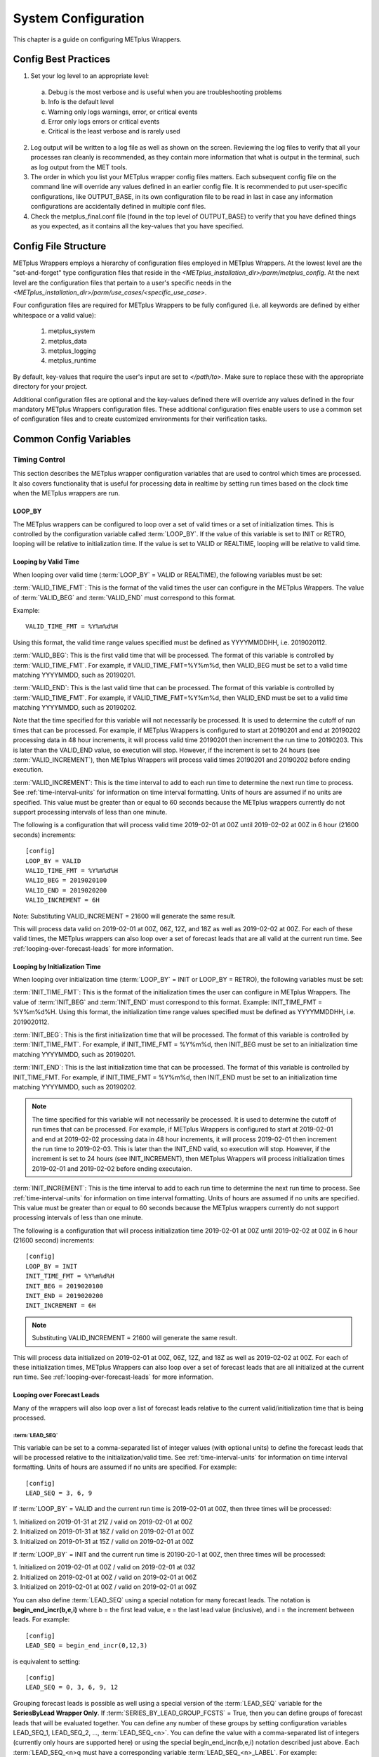 .. _sysconf:

System Configuration
====================

This chapter is a guide on configuring METplus Wrappers.

Config Best Practices
---------------------

1. Set your log level to an appropriate level:

  a. Debug is the most verbose and is useful when you are troubleshooting problems
  b. Info is the default level
  c. Warning only logs warnings, error, or critical events
  d. Error only logs errors or critical events
  e. Critical is the least verbose and is rarely used

2. Log output will be written to a log file as well as shown on the screen. Reviewing the log files to verify that all your processes ran cleanly is recommended, as they contain more information that what is output in the terminal, such as log output from the MET tools.
3. The order in which you list your METplus wrapper config files matters. Each subsequent config file on the command line will override any values defined in an earlier config file. It is recommended to put user-specific configurations, like OUTPUT_BASE, in its own configuration file to be read in last in case any information configurations are accidentally defined in multiple conf files.
4. Check the metplus_final.conf file (found in the top level of OUTPUT_BASE) to verify that you have defined things as you expected, as it contains all the key-values that you have specified.

Config File Structure
---------------------

METplus Wrappers employs a hierarchy of configuration files employed in METplus Wrappers. At the lowest level are the "set-and-forget" type configuration files that reside in the *<METplus_installation_dir>/parm/metplus_config*. At the next level are the configuration files that pertain to a user's specific needs in the *<METplus_installation_dir>/parm/use_cases/<specific_use_case>*.

Four configuration files are required for METplus Wrappers to be fully configured (i.e. all keywords are defined by either whitespace or a valid value):

  1. metplus_system
  2. metplus_data
  3. metplus_logging
  4. metplus_runtime

By default, key-values that require the user's input are set to *</path/to>*. Make sure to replace these with the appropriate directory for your project.

Additional configuration files are optional and the key-values defined there will override any values defined in the four mandatory METplus Wrappers configuration files. These additional configuration files enable users to use a common set of configuration files and to create customized environments for their verification tasks.

Common Config Variables
-----------------------

Timing Control
~~~~~~~~~~~~~~

This section describes the METplus wrapper configuration variables that are used to control which times are processed. It also covers functionality that is useful for processing data in realtime by setting run times based on the clock time when the METplus wrappers are run.

LOOP_BY
^^^^^^^

The METplus wrappers can be configured to loop over a set of valid times or a set of initialization times. This is controlled by the configuration variable called :term:`LOOP_BY`. If the value of this variable is set to INIT or RETRO, looping will be relative to initialization time. If the value is set to VALID or REALTIME, looping will be relative to valid time.

Looping by Valid Time
^^^^^^^^^^^^^^^^^^^^^

When looping over valid time (:term:`LOOP_BY` = VALID or REALTIME), the following variables must be set:

:term:`VALID_TIME_FMT`:
This is the format of the valid times the user can configure in the METplus Wrappers. The value of :term:`VALID_BEG` and :term:`VALID_END` must correspond to this format.

Example::

    VALID_TIME_FMT = %Y%m%d%H

Using this format, the valid time range values specified must be defined as YYYYMMDDHH, i.e. 2019020112.

:term:`VALID_BEG`:
This is the first valid time that will be processed. The format of this variable is controlled by :term:`VALID_TIME_FMT`. For example, if VALID_TIME_FMT=%Y%m%d, then VALID_BEG must be set to a valid time matching YYYYMMDD, such as 20190201.

:term:`VALID_END`:
This is the last valid time that can be processed. The format of this variable is controlled by :term:`VALID_TIME_FMT`. For example, if VALID_TIME_FMT=%Y%m%d, then VALID_END must be set to a valid time matching YYYYMMDD, such as 20190202.

Note that the time specified for this variable will not necessarily be processed. It is used to determine the cutoff of run times that can be processed. For example, if METplus Wrappers is configured to start at 20190201 and end at 20190202 processing data in 48 hour increments, it will process valid time 20190201 then increment the run time to 20190203. This is later than the VALID_END value, so execution will stop. However, if the increment is set to 24 hours (see :term:`VALID_INCREMENT`), then METplus Wrappers will process valid times 20190201 and 20190202 before ending execution.

:term:`VALID_INCREMENT`:
This is the time interval to add to each run time to determine the next run time to process. See :ref:`time-interval-units` for information on time interval formatting. Units of hours are assumed if no units are specified. This value must be greater than or equal to 60 seconds because the METplus wrappers currently do not support processing intervals of less than one minute.

The following is a configuration that will process valid time 2019-02-01 at 00Z until 2019-02-02 at 00Z in 6 hour (21600 seconds) increments::

   [config]
   LOOP_BY = VALID
   VALID_TIME_FMT = %Y%m%d%H
   VALID_BEG = 2019020100
   VALID_END = 2019020200
   VALID_INCREMENT = 6H

Note: Substituting VALID_INCREMENT = 21600 will generate the same result.

This will process data valid on 2019-02-01 at 00Z, 06Z, 12Z, and 18Z as well as 2019-02-02 at 00Z. For each of these valid times, the METplus wrappers can also loop over a set of forecast leads that are all valid at the current run time. See :ref:`looping-over-forecast-leads` for more information.

Looping by Initialization Time
^^^^^^^^^^^^^^^^^^^^^^^^^^^^^^

When looping over initialization time (:term:`LOOP_BY` = INIT or LOOP_BY = RETRO), the following variables must be set:

:term:`INIT_TIME_FMT`:
This is the format of the initialization times the user can configure in METplus Wrappers. The value of :term:`INIT_BEG` and :term:`INIT_END` must correspond to this format. Example: INIT_TIME_FMT = %Y%m%d%H. Using this format, the initialization time range values specified must be defined as YYYYMMDDHH, i.e. 2019020112.

:term:`INIT_BEG`:
This is the first initialization time that will be processed. The format of this variable is controlled by :term:`INIT_TIME_FMT`. For example, if INIT_TIME_FMT = %Y%m%d, then INIT_BEG must be set to an initialization time matching YYYYMMDD, such as 20190201.

:term:`INIT_END`:
This is the last initialization time that can be processed. The format of this variable is controlled by INIT_TIME_FMT. For example, if INIT_TIME_FMT = %Y%m%d, then INIT_END must be set to an initialization time matching YYYYMMDD, such as 20190202.

.. note::
    The time specified for this variable will not necessarily be processed. It is used to determine the cutoff of run times that can be processed. For example, if METplus Wrappers is configured to start at 2019-02-01 and end at 2019-02-02 processing data in 48 hour increments, it will process 2019-02-01 then increment the run time to 2019-02-03. This is later than the INIT_END valid, so execution will stop. However, if the increment is set to 24 hours (see INIT_INCREMENT), then METplus Wrappers will process initialization times 2019-02-01 and 2019-02-02 before ending executaion.

:term:`INIT_INCREMENT`:
This is the time interval to add to each run time to determine the next run time to process. See :ref:`time-interval-units` for information on time interval formatting. Units of hours are assumed if no units are specified. This value must be greater than or equal to 60 seconds because the METplus wrappers currently do not support processing intervals of less than one minute.

The following is a configuration that will process initialization time 2019-02-01 at 00Z until 2019-02-02 at 00Z in 6 hour (21600 second) increments::

  [config]
  LOOP_BY = INIT
  INIT_TIME_FMT = %Y%m%d%H
  INIT_BEG = 2019020100
  INIT_END = 2019020200
  INIT_INCREMENT = 6H

.. note::
    Substituting VALID_INCREMENT = 21600 will generate the same result.

This will process data initialized on 2019-02-01 at 00Z, 06Z, 12Z, and 18Z as well as 2019-02-02 at 00Z. For each of these initialization times, METplus Wrappers can also loop over a set of forecast leads that are all initialized at the current run time. See :ref:`looping-over-forecast-leads` for more information.

.. _looping-over-forecast-leads:

Looping over Forecast Leads
^^^^^^^^^^^^^^^^^^^^^^^^^^^

Many of the wrappers will also loop over a list of forecast leads relative to the current valid/initialization time that is being processed.

:term:`LEAD_SEQ`
"""""""""""""""""

This variable can be set to a comma-separated list of integer values (with optional units) to define the forecast leads that will be processed relative to the initialization/valid time. See :ref:`time-interval-units` for information on time interval formatting. Units of hours are assumed if no units are specified. For example::

  [config]
  LEAD_SEQ = 3, 6, 9

If :term:`LOOP_BY` = VALID and the current run time is 2019-02-01 at 00Z, then three times will be processed:

| 1. Initialized on 2019-01-31 at 21Z / valid on 2019-02-01 at 00Z
| 2. Initialized on 2019-01-31 at 18Z / valid on 2019-02-01 at 00Z
| 3. Initialized on 2019-01-31 at 15Z / valid on 2019-02-01 at 00Z

If :term:`LOOP_BY` = INIT and the current run time is 20190-20-1 at 00Z, then three times will be processed:

| 1. Initialized on 2019-02-01 at 00Z / valid on 2019-02-01 at 03Z
| 2. Initialized on 2019-02-01 at 00Z / valid on 2019-02-01 at 06Z
| 3. Initialized on 2019-02-01 at 00Z / valid on 2019-02-01 at 09Z

You can also define :term:`LEAD_SEQ` using a special notation for many forecast leads. The notation is **begin_end_incr(b,e,i)** where b = the first lead value, e = the last lead value (inclusive), and i = the increment between leads. For example::

  [config]
  LEAD_SEQ = begin_end_incr(0,12,3)

is equivalent to setting::

  [config]
  LEAD_SEQ = 0, 3, 6, 9, 12

Grouping forecast leads is possible as well using a special version of the :term:`LEAD_SEQ` variable for the
**SeriesByLead Wrapper Only**. If :term:`SERIES_BY_LEAD_GROUP_FCSTS` = True, then you can define groups of
forecast leads that will be evaluated together. You can define any number of these groups by setting
configuration variables LEAD_SEQ_1, LEAD_SEQ_2, ..., :term:`LEAD_SEQ_<n>`. You can define the value with a
comma-separated list of integers (currently only hours are supported here) or using the special begin_end_incr(b,e,i) notation described just
above. Each :term:`LEAD_SEQ_<n>q must have a corresponding variable :term:`LEAD_SEQ_<n>_LABEL`. For example::


  [config]
  SERIES_BY_LEAD_GROUP_FCSTS = True
  LEAD_SEQ_1 = 0, 6, 12, 18
  LEAD_SEQ_1_LABEL = Day1
  LEAD_SEQ_2 = begin_end_incr(24,42,6)
  LEAD_SEQ_2_LABEL = Day2

:term:`INIT_SEQ`
""""""""""""""""

If METplus Wrappers is configured to loop by valid time (:term:`LOOP_BY` = VALID), you can use INIT_SEQ instead of :term:`LEAD_SEQ`. This is a list of initialization hours that are available in the data. This is useful if you know when the data is initialized and you need to use a different list of forecast leads depending on the valid time being evaluated. For example::

  [config]
  LOOP_BY = VALID
  INIT_SEQ = 0, 6, 12, 18

At valid time 2019-02-01 00Z, this initialization sequence will build a forecast lead list of 0, 6, 12, 18, 24, 30, etc. and at valid time 2019-02-01 01Z, this initialization sequence will build a forecast lead list of 1, 7, 13, 19, 25, 31, etc.

You can also restrict the forecast leads that will be used by setting :term:`LEAD_SEQ_MIN` and :term:`LEAD_SEQ_MAX`. For example, if you want to only process forecast leads between 12 and 24 you can set::

  [config]
  LEAD_SEQ_MIN = 12
  LEAD_SEQ_MAX = 24

At valid time 2019-02-01 00Z, this initialization sequence will build a forecast lead list of 12, 18, 24 and at valid time 2019-02-01 01Z, this initialization sequence will build a forecast lead list of 13, 19.

Setting minimum and maximum values will also affect the list of forecast leads if you use :term:`LEAD_SEQ`. :term:`LEAD_SEQ` takes precedence over :term:`INIT_SEQ`, so if you have both variables set in your configuration, :term:`INIT_SEQ` will be ignored in favor of :term:`LEAD_SEQ`.


.. _time-interval-units:

Time Interval Units
^^^^^^^^^^^^^^^^^^^
Time intervals defined in configuration variables each have default values: :term:`LEAD_SEQ` and :term:`INIT_SEQ` default to hours, :term:`VALID_INCREMENT` and :term:`INIT_INCREMENT` default to seconds.
Units of years, months, days, hours, minutes, or seconds can also be specified by adding a letter (Y, m, d, H, M, or S respectively) to the end of the number.
If no units are specified, seconds are assumed.

Examples::

    3600 : 3600 seconds
    3600S : 3600 seconds
    60M : 60 minutes or 3600 seconds
    1H : 1 hour or 3600 seconds
    1m : 1 month (relative)
    1D : 1 day or 24 hours or 86400 seconds
    1Y : 1 year (relative)

Units of months (m) and years (Y) do not have set intervals because the length of a month or year is relative to the relative date/time.
Therefore these intervals are calculated based on the current run time and cannot be expressed in seconds unless the run time value is available.

Realtime Looping
^^^^^^^^^^^^^^^^

Now and Today
"""""""""""""

To make running in realtime easier, the METplus Wrappers support defining the begin and end times relative to
the current clock time. For example, if the current time is 2019-04-26 08:17 and you start the METplus Wrappers
with::
  
  [config]
  VALID_END = {now?fmt=%Y%m%d%H}

then the value of :term:`VALID_END` will be set to 2019042608. You can also use {today} to substitute the
current YYYYMMDD, i.e. 20190426. You cannot change the formatting for the 'today' keyword.

Shift Keyword
"""""""""""""

You can use the 'shift' keyword to shift the current time by any number of seconds. For example, if you start
the METplus Wrappers at the same clock time with::

  [config]
  VALID_BEG = {now?fmt=%Y%m%d%H?shift=-86400}

then the value of :term:`VALID_BEG` will be set to the current clock time shifted by -86400 seconds (24 hours backwards), or 2019-04-25 08Z.

The value defined for 'shift'  also supported :ref:`time-interval-units`

If :term:`VALID_INCREMENT` is set to 21600 seconds (6 hours), then the METplus Wrappers will process the following valid times:

| 2019-04-25 08Z
| 2019-04-25 14Z
| 2019-04-25 20Z
| 2019-04-26 02Z
| 2019-04-26 08Z

Truncate Keyword
""""""""""""""""

You may want to configure the METplus Wrappers to process at 00Z, 06Z, 12Z, and 18Z of a given day instead of 02Z, 08Z, 14Z, and 20Z. Having to adjust the shift amount differently if you are running at 08Z or 09Z to get the times to line up would be tedious. Instead, use the 'truncate' keyword. The value set here is the number of seconds that is used to determine the interval of time to round down. If you want to process every 6 hours, set 'truncate' to 21600 seconds::

  [config]
  VALID_BEG = {now?fmt=%Y%m%d%H?shift=-86400?truncate=21600}

This will round down the value to the nearest 6 hour interval of time. Starting METplus Wrappers on or after 06Z but before 12Z on 20190426 will result in VALID_BEG = 2019042506 (clock time shifted backwards by 24 hours then truncated to the nearest 6 hour time).

Starting METplus Wrappers on 20190426 at 08:16 with the following configuration::

  [config]
  LOOP_BY = VALID
  VALID_TIME_FMT = %Y%m%d%H
  VALID_BEG = {now?fmt=%Y%m%d%H?shift=-86400?truncate=21600}
  VALID_END = {now?fmt=%Y%m%d%H}
  VALID_INCREMENT = 21600

will process valid times starting on 20190425 at 06Z every 6 hours until the current run time is later than 20190426 at 08Z, which will result in processing the following valid times:

| 20190425_06
| 20190425_12
| 20190425_18
| 20190426_00
| 20190426_06

.. note::

   When using the 'now' keyword, the value of VALID_TIME_FMT must be identical to the 'fmt' value corresponding to the 'now' item in VALID_BEG and VALID_END. In the above example, this would be the %Y%m%d%H portion within values of the VALID_TIME_FMT, VALID_BEG, and VALID_END variables.

Field Info
~~~~~~~~~~

This section describes how METplus Wrappers configuration variables can be used to define field information that is sent to the MET applications to read forecast and observation fields.

:term:`FCST_VAR<n>_NAME`
^^^^^^^^^^^^^^^^^^^^^^^^

Set this to the name of a forecast variable that you want to evaluate. <n> is any integer greater than or equal to 1, i.e.::

  [config]
  FCST_VAR1_NAME = TMP
  FCST_VAR2_NAME = RH

If this value is set for a given <n> value, then the corresponding OBS_VAR<n>_NAME must be set. If the value for forecast and observation data are the same, BOTH_VAR<n>_NAME can be used instead.

:term:`FCST_VAR<n>_LEVELS`
^^^^^^^^^^^^^^^^^^^^^^^^^^

Set this to a comma-separated list of levels or a single value. FCST_VAR1_LEVELS corresponds to FCST_VAR1_NAME, FCST_VAR2_LEVELS corresponds to FCST_VAR2_NAME, etc. For example::

  [config]
  FCST_VAR1_NAME = TMP
  FCST_VAR1_LEVELS = P500, P750

will process TMP at P500 and TMP at P750. If FCST_VAR<n>_LEVELS and FCST_VAR<n>_NAME are set, then the corresponding OBS_VAR<n>_LEVELS and OBS_VAR<n>_NAME must be set. If the value for forecast and observation data are the same, BOTH_VAR<n>_NAME and BOTH_VAR<n>_LEVELS can be used instead.

:term:`OBS_VAR<n>_NAME`
^^^^^^^^^^^^^^^^^^^^^^^
Set this to the corresponding observation variable that you want to evaluate with FCST_VAR<n>_NAME. If this value is set for a given <n> value, then the corresponding FCST_VAR<n>_NAME must be set. If the value for forecast and observation data are the same, BOTH_VAR<n>_NAME can be used instead.

:term:`OBS_VAR<n>_LEVELS`
^^^^^^^^^^^^^^^^^^^^^^^^^

Set this to a comma-separated list of levels or a single value. If OBS_VAR<n>_LEVELS and OBS_VAR<n>_NAME are set, then the corresponding FCST_VAR<n>_LEVELS and FCST_VAR<n>_NAME must be set. If the value for forecast and observation data are the same, BOTH_VAR<n>_NAME and BOTH_VAR<n>_LEVELS can be used instead. For example, setting::

  [config]
  BOTH_VAR1_NAME = TMP
  BOTH_VAR1_LEVELS = P500
  BOTH_VAR2_NAME = RH
  BOTH_VAR2_LEVELS = P750, P250

is the equivalent of setting::

  [config]
  FCST_VAR1_NAME = TMP
  FCST_VAR1_LEVELS = P500
  FCST_VAR2_NAME = RH
  FCST_VAR2_LEVELS = P750, P250
  OBS_VAR1_NAME = TMP
  OBS_VAR1_LEVELS = P500
  OBS_VAR2_NAME = RH
  OBS_VAR2_LEVELS = P750, P250

This will compare:

| TMP/P500 in the forecast data to TMP/P500 in the observation data
| RH/P750 in the forecast data to RH/P750 in the observation data
| RH/P250 in the forecast data to RH/P250 in the observation data

If you set::

  [config]
  FCST_VAR1_NAME = TMP
  FCST_VAR1_LEVELS = P500, P750
  OBS_VAR1_NAME = TEMP
  OBS_VAR1_LEVELS = "(0,*,*)","(1,*,*)"

METplus Wrappers will compare:

| TMP/P500 in the forecast data to TEMP at (0,\*,\*) in the observation data
| TMP/P750 in the forecast data to TEMP at (1,\*,\*) in the observation data

.. note::
   NetCDF level values that contain (\*,\*) notation must be surrounded by quotation marks so it will not be misinterpreted as a list of items.

The number of level items must be equal in each list for a given comparison. If you define separate names for a forecast and observation, you will need to define separate levels for both even if they are equivalent. For example, setting FCST_VAR1_NAME, FCST_VAR1_LEVELS, and OBS_VAR1_NAME, but not setting OBS_VAR1_LEVELS will result in an error.

The field information specified using the \*_NAME/\*_LEVELS variables will be formatted to match the field info dictionary in the MET config files and passed to the appropriate config file to evaluate the data. The previous configuration comparing TMP (P500 and P750) in the forecast data and TEMP ((0,*,*)) in the observation data will generate the following in the MET config file::

  fcst = {field = [ {name="TMP"; level="P500";} ];}
  obs = {field = [{name="TEMP"; level="(0,*,*)";} ];}

and then comparing TMP (P500 and P750) in the forecast data and TEMP ((1,*,*)) in the observation data will generate the following in the MET config file::

  fcst = {field = [ {name="TMP"; level="P500";} ];}
  obs = {field = [{name="TEMP"; level="(1,*,*)";} ];}

Note that some MET applications allow multiple fields to be specified for a single run. If the MET tool allows it and METplus Wrappers is configured accordingly, these two comparisons would be configured in a single run.

:term:`FCST_VAR<n>_THRESH` / :term:`OBS_VAR<n>_THRESH`
^^^^^^^^^^^^^^^^^^^^^^^^^^^^^^^^^^^^^^^^^^^^^^^^^^^^^^

Set this to a comma-separated list of threshold values to use in the comparison. Each of these values must begin with a comparison operator (>, >=, =, ==, !=, <, <=, gt, ge, eq, ne, lt, or le). For example, setting::

  [config]
  FCST_VAR1_NAME = TMP
  FCST_VAR1_LEVELS = P500
  FCST_VAR1_THRESH = le0.5, gt0.4, gt0.5, gt0.8

will add the folloing information to the MET config file::

   fcst = {field = [ {name="TMP"; level="P500"; cat_thresh=[ le0.5, gt0.4, gt0.5, gt0.8];} ];}

If FCST_VAR<n>_THRESH is set, then OBS_VAR<n>_THRESH must be set. If the threshold list is the same for both forecast and observation data, BOTH_VAR<n>_THRESH can be used instead.

:term:`FCST_VAR<n>_OPTIONS` /  :term:`OBS_VAR<n>_OPTIONS`
^^^^^^^^^^^^^^^^^^^^^^^^^^^^^^^^^^^^^^^^^^^^^^^^^^^^^^^^^

Set this to add additional information to the field dictionary in the MET config file. The item must end with a semi-colon. For example::

  [config]
  FCST_VAR1_NAME = TMP
  FCST_VAR1_LEVELS = P500
  FCST_VAR1_OPTIONS = GRIB_lvl_typ = 105; ens_phist_bin_size = 0.05;

will add the following to the MET config file::

  fcst = {field = [ {name="TMP"; level="P500"; GRIB_lvl_typ = 105; ens_phist_bin_size = 0.05;} ];}

If FCST_VAR<n>_OPTIONS is set, OBS_VAR<n>_OPTIONS does not need to be set, and vice-versa. If the extra options are the same for both forecast and observation data, BOTH_VAR<n>_OPTIONS can be used instead.

:term:`ENS_VAR<n>_NAME` / :term:`ENS_VAR<n>_LEVELS`/ :term:`ENS_VAR<n>_THRESH` / :term:`ENS_VAR<n>_OPTIONS`:
**Used with EnsembleStat Wrapper only.** Users may want to define the ens dictionary item in the MET EnsembleStat config file differently than the fcst dictionary item. If this is the case, you can use these variables. If it is not set, the values in the corresponding FCST_VAR<n>_[NAME/LEVELS/THRESH/OPTIONS] will be used in the ens dictionary.

Directory and Filename Template Info
~~~~~~~~~~~~~~~~~~~~~~~~~~~~~~~~~~~~

The METplus Wrappers use directory and filename template configuration variables to find the desired files for a given run.

Using Templates to find Observation Data
^^^^^^^^^^^^^^^^^^^^^^^^^^^^^^^^^^^^^^^^

The following configuration variables describe input observation data::

  [dir]
  OBS_GRID_STAT_INPUT_DIR = /my/path/to/grid_stat/input/obs

  [filename_templates]
  OBS_GRID_STAT_INPUT_TEMPLATE = {valid?fmt=%Y%m%d}/prefix.{valid?fmt=%Y%m%d%H}.ext

| The input directory is the top level directory containing all of the observation data. The template contains items with keywords that will be substituted with time values for each run. After the values are substituted, METplus Wrappers will check to see if the desired file exists relative to the input directory. At valid time 20190201_12Z, the full desired path of the observation input data to grid_stat will be:
|   /my/path/to/grid_stat/input/obs/20190201/prefix.2019020112.ext

Note that the template contains a dated subdirectory. This cannot go in the OBS_GRID_STAT_INPUT_DIR variable because the dated subdirectory changes based on the run time.

| METplus Wrappers does not need to be configured to loop by valid time to find files using a template containing valid time information. For example, at initialization time 20190201_12Z and forecast lead 3, the valid time is calculated to be 20190201_15Z and the full desired path of the observation input data to grid_stat will be:
|   /my/path/to/grid_stat/input/obs/20190201/prefix.2019020115.ext

The 'init' and 'valid' are keywords used to denote initialization and valid times respectively. Other keywords that are supported include 'lead', 'offset', 'da_init', and 'cycle' which can all be used to find forecast data and data assimilation data depending on the task.

Using Templates to find Forecast Data
^^^^^^^^^^^^^^^^^^^^^^^^^^^^^^^^^^^^^

Most forecast files contain the initialization time and the forecast lead in the filename. The keywords 'init' and 'lead' can be used to describe the template of these files::

  [dir]
  FCST_GRID_STAT_INPUT_DIR = /my/path/to/grid_stat/input/fcst

  [filename_templates]
  FCST_GRID_STAT_INPUT_TEMPLATE = prefix.{init?fmt=%Y%m%d%H}_f{lead?fmt=%3H}.ext

| For a valid time of 20190201_00Z and a forecast lead of 3, METplus Wrappers will look for the following forecast file:
|   /my/path/to/grid_stat/input/fcst/prefix.2019013121_f003.ext

Using Templates to find Data Assimilation Data
^^^^^^^^^^^^^^^^^^^^^^^^^^^^^^^^^^^^^^^^^^^^^^

Some data assimilation files contain offset and da_init (data assimilation initialization) values in the filename. These values are used to determine the valid time of the data. Consider the following configuration::

  [config]
  PB2NC_OFFSETS = 6, 3
  
  [dir]
  PB2NC_INPUT_DIR = /my/path/to/prepbufr

  [filename_templates]
  PB2NC_INPUT_TEMPLATE = prefix.{da_init?fmt=%Y%m%d}_{cycle?fmt=%H}_off{offset?fmt=%2H}.ext

| The PB2NC_OFFSETS list tells METplus Wrappers the order in which to prioritize files with offsets in the name. At valid time 20190201_12Z, METplus Wrappers will check if the following file exists:
|   /my/path/to/prepbufr/prefix.20190201_18_off06.ext

| The offset is added to the valid time to get the data assimilation initialization time. Note that 'cycle' can be used interchangeably with 'da_init'. It is generally used to specify the hour of the data that was generated. If that file doesn't exist, it will check if the following file exists:   
|   /my/path/to/prepbufr/prefix.20190201_15_off03.ext

Shifting Times in Filename Templates
^^^^^^^^^^^^^^^^^^^^^^^^^^^^^^^^^^^^

Users can use the 'shift' keyword to adjust the time referenced in the filename template relative to the run time. For example, if the input files used contained data from 01Z on the date specified in the filename to 01Z on the following day. In this example, for a run at 00Z you want to use the file from the previous day and for the 01Z to 23Z runs you want to use the file that corresponds to the current day. Here is an example::

  [filename_templates]
  OBS_POINT_STAT_INPUT_TEMPLATE = {valid?fmt=%Y%m%d?shift=-3600}.ext

Running the above configuration at a valid time of 20190201_12Z will shift the valid time backwards by 1 hour (3600 seconds) resulting in 20190201_11Z and will substitute the current day into the template, giving a filename of 20190201.ext. Running at valid time 20190201_00Z, the shift will result in a file time of 20190131_23Z, so the filename will be 20190131.ext that is generated by the template.

Using Windows to find Valid Files
^^^^^^^^^^^^^^^^^^^^^^^^^^^^^^^^^

The [FCST/OBS]_FILE_WINDOW_[BEGIN/END] configuration variables can be used if the time information in the input data does not exactly line up with the run time but you still want to process the data. The default value of the file window begin and end variables are both 0 seconds. If both values are set to 0, METplus Wrappers will require that a file matching the template with the exact time requested exists. If either value is non-zero, METplus Wrappers will examine all of the files under the input directory that match the template, pull out the time information from the files, and use the file with the time closest to the run_time. For example, consider the following configuration::

  [config]
  OBS_FILE_WINDOW_BEGIN = -7200
  OBS_FILE_WINDOW_END = 7200

  [dir]
  OBS_GRID_STAT_INPUT_DIR = /my/grid_stat/input/obs
  
  [filename_templates]
  OBS_GRID_STAT_INPUT_TEMPLATE = {valid?fmt=%Y%m%d}/pre.{valid?fmt=%Y%m%d}_{valid?fmt=%H}.ext

| For a run time of 20190201_00Z, and a set of files in the input directory that looks like this:
|   /my/grid_stat/input/obs/20190131/pre.20190131_22.ext
|   /my/grid_stat/input/obs/20190131/pre.20190131_23.ext
|   /my/grid_stat/input/obs/20190201/othertype.20190201_00.ext
|   /my/grid_stat/input/obs/20190201/pre.20190201_01.ext
|   /my/grid_stat/input/obs/20190201/pre.20190201_02.ext

The following behavior can be expected for each file:

  1. The first file matches the template and the file time is within the window, so the filename and time difference relative to the valid time (7200 seconds, or 2 hours) is saved.
  2. The second file matches the template, the file time is within the window, and the time difference is less than the closest file so the filename and time difference relative to the valid time (3600 seconds, or 1 hour) is saved.
  3. The third file does not match the template and is ignored.
  4. The fourth file matches the template and is within the time range, but it is the same distance away from the valid time as the closest file. GridStat only allows one file to be processed so it is ignored (PB2NC is currently the only METplus Wrapper that allows multiple files to be processed).
  5. The fifth file matches the template but it is valid outside of the -2 to +2 hour window range and is ignored.

Therefore, METplus Wrappers will use /my/grid_stat/input/obs/20190131/pre.20190131_23.ext as the input to grid_stat in this example.

Wrapper Specific Windows
^^^^^^^^^^^^^^^^^^^^^^^^

A user may need to specify a different window on a wrapper-by-wrapper basis. If this is the case, you can override the file window values for each wrapper. Consider the following configuration::

  [config]
  PROCESS_LIST = PcpCombine, GridStat, EnsembleStat
  OBS_FILE_WINDOW_BEGIN = 0
  OBS_FILE_WINDOW_END = 0
  OBS_GRID_STAT_FILE_WINDOW_BEGIN = -1800
  OBS_GRID_STAT_FILE_WINDOW_END = 1800
  OBS_ENSEMBLE_STAT_FILE_WINDOW_END = 3600

Using the above configuration, PcpCombine will use +/- 0 hours and require exact file times. GridStat will use -1800/+1800 for observation data and EnsembleStat will use -0/+3600 for observation data. :term:`OBS_ENSEMBLE_STAT_FILE_WINDOW_BEGIN` was not set, so the EnsembleStat wrapper will use :term:`OBS_FILE_WINDOW_BEGIN`.

Config Quick Start Example
--------------------------
**Simple Example Use Case**

1. Set up the configuration file:

    a. Your METplus Wrappers install directory will hereafter be referred to as METplus_INSTALL
    b. Create a user_system.conf file (wherever you wish, just make note of the path to where you saved it) and under the [dir] section, do the following:

           -set INPUT_BASE = /tmp/input

           (or to some other directory that exists, as this use case does not use input data)

           -set OUTPUT_BASE = /tmp/output

           (or to some other directory that exists where you wish to direct your output)

           -set MET_INSTALL_DIR = <path/to/your/MET>

             where *<path/to/your/MET>* is the full path to your MET installation:

               e.g. /d1/projects/MET/met-9.0






2. Run the use case:

   a. On your command line, run::

            master_metplus.py -c /path/to/METplus/parm/use_cases/met_tool_wrapper/Example/Example.conf -c /path/to/user_system.conf

            *where /path/to/user_system.conf indicates the location of the user_system.conf file you created earlier.

   b. When complete, you should see the following message printed to the screen upon successful completion: "INFO: METplus has successfully finished running."
      A *logs* directory with a log file will be created under the output directory you specified.
      Additionally, a metplus_final.conf file is created and saved to the output directory.  It contains all the final values set by all your
      METplus configuration files, including those from the METplus_INSTALL/parm/metplus_config directory.


**Track and Intensity Use Case with Sample Data**

  1. Create a directory where you wish to store the sample data. Sample datasets are specific to each use case and are required in order to be able to run the use case.
  2. Retrieve the sample data from the GitHub repository:
    
    a. In your browser, navigate to https://www.github.com/NCAR/METplus/releases
    b. Locate the latest release
    c. Expand the 'Assets' menu by clicking on the black triangle to the left of the word 'Assets'
    d. Click on the *sample_data-medium_range-x.y.tgz* link associated with that release, where x.y refers to the release number.
    e. Save it to the directory you created above, hereafter referred to as INPUT_DATA_DIRECTORY
    f. cd to your $INPUT_DATA_DIRECTORY and uncompress the tarball: *tar xvfz sample_data-medium_range-x.y.tgz* where x.y is replaced with the current release number.
    g. when you perform a listing of the sample_data directory, the INPUT_DATA_DIRECTORY/METplus_Data/model_applications/medium_range contains the data you will need for this use case
  
  3. Set up the configuration file:
    
    a. Your METplus Wrappers install directory will hereafter be referred to as METplus_INSTALL
    b. Verify that all the *</path/to>* values are replaced with valid paths in the METplus_INSTALL/parm/metplus_config/metplus_data.conf and METplus_INSTALL/parm/metplus_conf/metplus_system.conf files
    c. One configuration file is used in this use case, Plotter_fcstGFS_obsGFS_RPlotting.conf to take cyclone track data, and using TcPairs which wraps the MET TC-Pairs tool (to match ADeck and BDeck cyclone tracks to generate matched pairs and error statistics). The TCMPRPlotter is then used (wraps the MET tool plot_tcmpr.R) to generate a mean and median plots for these matched pairs
    d. In your editor, open the METplus_INSTALL/METplus/parm/use_cases/model_applications/tc_and_extra_tc/Plotter_fcstGFS_obsGFS_RPlotting.conf file and perform the following:
      
      1. Under the [dir] section, add the following:
        
        a. OUTPUT_BASE to where you wish to save the output:  e.g. OUTPUT_BASE = path-to-your/output_dir
        b. INPUT_BASE = INPUT_DATA_DIRECTORY/METplus_Data
        c. MET_INSTALL_DIR = path-to-your/MET-install where path-to-your/MET-install is the full path where your MET installation resides
        d. Verify that PROCESS_LIST, under the [conf] header/section is set to TcPairs, TCMPRPlotter. This instructs METplus Wrappers to run the TcPairs wrapper first (TC-Pairs) followed by the TCMPR plotter wrapper (plot_TCMPR.R).

      2. Save your changes and exit your editor
    

  4. Run the use case:
    
    a. Make sure you have set the following environment in your .cshrc (C Shell) or .bashrc (Bash):
      
      1. csh: setenv RSCRIPTS_BASE $MET_BASE/scripts/Rscripts
      2. bash: export RSCRIPTS_BASE $MET_BASE/scripts/Rscripts
      3. Refer to section 2.7 'Set up your environment' in the :ref:`install` chapter for the full instructions on setting up the rest of your environment
      4. On your command line, run::
         
           master_metplus.py -c parm/use_cases/model_applications/tc_and_extra_tc/Plotter_fcstGFS_obsGFS_RPlotting.conf
        
      5. When complete, you will have a log file in the output directory you specified, and under the tc_pairs directory you will see .tcst files under the 201412 subdirectory. These are the matched pairs created by the MET tool Tc-pairs and can be viewed in any text editor.
      6. Plots are generated under the tcmpr_plots subdirectory in .png format. You should have the following plots which can be viewed by any graphics viewers such as 'display' on Linux/Unix hosts:
        
        a. AMAX_WIND-BMAX_WIND_boxplot.png

        b. AMAX_WIND-BMAX_WIND_mean.png

        c. AMAX_WIND-BMAX_WIND_median.png

        d. AMSLP-BMSLP_boxplot.png

        e. AMSLP-BMSLP_mean.png

        f. AMSLP-BMSLP_median.png

        g. TK_ERR_boxplot.png

        h. TK_ERR_mean.png

        i. TK_ERR_median.png

User Defined Config
-------------------

You can define your own custom config variables that will be set as environment variables when METplus is run. MET config files can read environment variables, so this is a good way to customize information that is read by those files. To create add a custom config variable, add a section to one of your METplus config files called [user_env_vars]. Under this header, add as many variables as you'd like. For example, if you added the following to your METplus config file::

  [user_env_vars]
  VAR_NAME = some_text_for_feb_1_1987_run

and you added the following to a MET config file that is used::

  output_prefix = ${VAR_NAME}

then at run time, the MET application will be run with the configuration::

  output_prefix = some_text_for_feb_1_1987_run

You can also reference other variables in the METplus config file. For example::

  [config]
  INIT_BEG = 1987020104

  [user_env_vars]
  USE_CASE_TIME_ID = {INIT_BEG}

This is the equivalent of calling (bash example shown)::
  
  $ export USE_CAST_TIME_ID=1987020104 

on the command line at the beginning of your METplus run. You can access the variable in the MET config file with ${USE_CASE_TIME_ID}.

:doc:`glossary`

